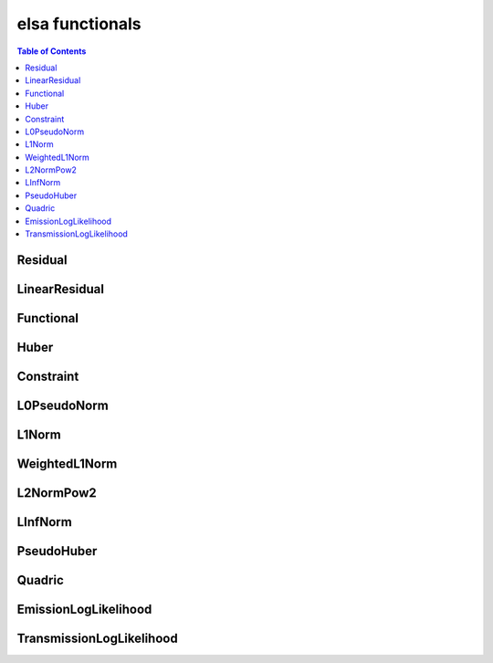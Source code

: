 ****************
elsa functionals
****************

.. contents:: Table of Contents


Residual
========

.. doxygenclass:: elsa::Residual

LinearResidual
==============

.. doxygenclass:: elsa::LinearResidual

Functional
==========

.. doxygenclass:: elsa::Functional

Huber
=====

.. doxygenclass:: elsa::Huber

Constraint
==========

.. doxygenclass:: elsa::Constraint

L0PseudoNorm
============

.. doxygenclass:: elsa::L0PseudoNorm

L1Norm
======

.. doxygenclass:: elsa::L1Norm

WeightedL1Norm
==============

.. doxygenclass:: elsa::WeightedL1Norm

L2NormPow2
==========

.. doxygenclass:: elsa::L2NormPow2

LInfNorm
========

.. doxygenclass:: elsa::LInfNorm

PseudoHuber
===========

.. doxygenclass:: elsa::PseudoHuber

Quadric
=======

.. doxygenclass:: elsa::Quadric


EmissionLogLikelihood
=====================

.. doxygenclass:: elsa::EmissionLogLikelihood

TransmissionLogLikelihood
=========================

.. doxygenclass:: elsa::TransmissionLogLikelihood
